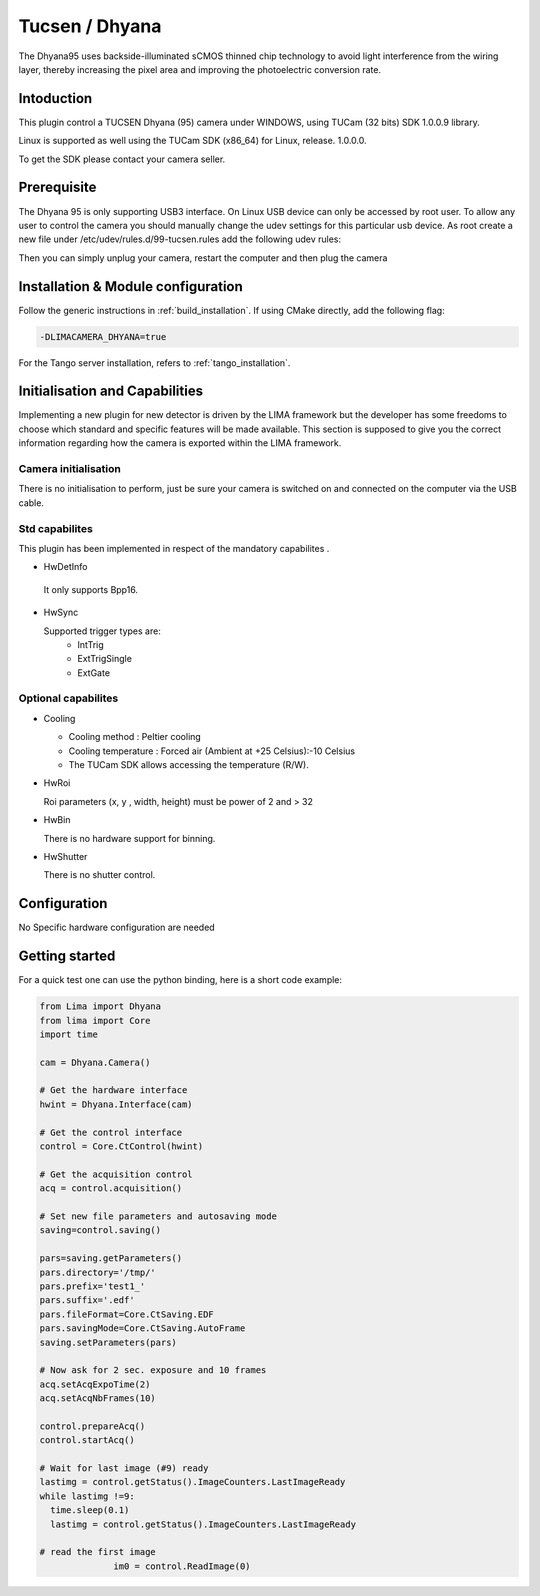 .. _camera-dhyana:

Tucsen / Dhyana
---------------------------

.. image:: dhyana_95_0.jpg
.. image:: dhyana_95_1.jpg

The Dhyana95 uses backside-illuminated sCMOS thinned chip technology to avoid light interference from the wiring layer, 
thereby increasing the pixel area and improving the photoelectric conversion rate.

.. image:: dhyana_95_2.jpg

Intoduction
```````````
This plugin control a TUCSEN Dhyana (95) camera under WINDOWS, using TUCam (32 bits) SDK 1.0.0.9 library.

Linux is supported as well using the TUCam SDK (x86_64) for Linux, release. 1.0.0.0.

To get the SDK please contact your camera seller.


Prerequisite
````````````

The Dhyana 95 is only supporting USB3 interface. On Linux USB device can only be accessed by root user.
To allow any user to control the camera you should manually change the udev settings for this particular usb device.
As root create a new file under /etc/udev/rules.d/99-tucsen.rules add the following udev rules:

.. code-block::
  ATTR{idVendor}=="5453", MODE="0666"

Then you can simply unplug your camera, restart the computer and then plug the camera

Installation & Module configuration
````````````````````````````````````

Follow the generic instructions in :ref:`build_installation`. If using CMake directly, add the following flag:

.. code-block:: sh

  -DLIMACAMERA_DHYANA=true

For the Tango server installation, refers to :ref:`tango_installation`.
  

Initialisation and Capabilities
````````````````````````````````

Implementing a new plugin for new detector is driven by the LIMA framework but the developer has some freedoms to choose which standard and specific features will be made available. This section is supposed to give you the correct information regarding how the camera is exported within the LIMA framework.


Camera initialisation
......................

There is no initialisation to perform, just be sure your camera is switched on and connected on the computer via the USB cable.


Std capabilites
................

This plugin has been implemented in respect of the mandatory capabilites .

* HwDetInfo

 It only supports Bpp16.

* HwSync

  Supported trigger types are:
   - IntTrig
   - ExtTrigSingle
   - ExtGate
  
  
Optional capabilites
........................

* Cooling

  - Cooling method : Peltier cooling
  - Cooling temperature : Forced air (Ambient at +25 Celsius):-10 Celsius
  - The TUCam SDK allows accessing the temperature (R/W).

* HwRoi

  Roi parameters (x, y , width, height) must be power of 2 and > 32


* HwBin

  There is no hardware support for binning.


* HwShutter

  There is no shutter control.

Configuration
`````````````

No Specific hardware configuration are needed


Getting started
```````````````

For a quick test one can use the python binding, here is a short code example:

.. code-block:: python

  from Lima import Dhyana
  from lima import Core
  import time

  cam = Dhyana.Camera()

  # Get the hardware interface
  hwint = Dhyana.Interface(cam)

  # Get the control interface
  control = Core.CtControl(hwint)

  # Get the acquisition control
  acq = control.acquisition()

  # Set new file parameters and autosaving mode
  saving=control.saving()

  pars=saving.getParameters()
  pars.directory='/tmp/'
  pars.prefix='test1_'
  pars.suffix='.edf'
  pars.fileFormat=Core.CtSaving.EDF
  pars.savingMode=Core.CtSaving.AutoFrame
  saving.setParameters(pars)

  # Now ask for 2 sec. exposure and 10 frames
  acq.setAcqExpoTime(2)
  acq.setAcqNbFrames(10)

  control.prepareAcq()
  control.startAcq()

  # Wait for last image (#9) ready
  lastimg = control.getStatus().ImageCounters.LastImageReady
  while lastimg !=9:
    time.sleep(0.1)
    lastimg = control.getStatus().ImageCounters.LastImageReady

  # read the first image
		im0 = control.ReadImage(0)
